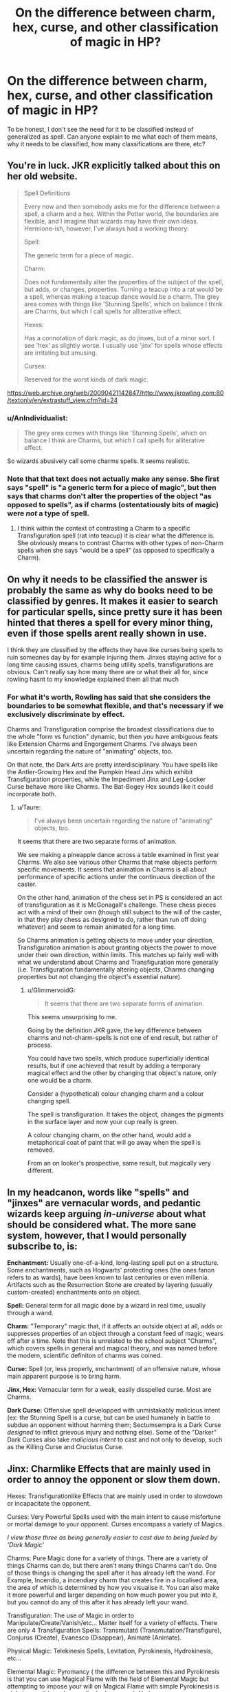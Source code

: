 #+TITLE: On the difference between charm, hex, curse, and other classification of magic in HP?

* On the difference between charm, hex, curse, and other classification of magic in HP?
:PROPERTIES:
:Score: 2
:DateUnix: 1499257752.0
:DateShort: 2017-Jul-05
:END:
To be honest, I don't see the need for it to be classified instead of generalized as spell. Can anyone explain to me what each of them means, why it needs to be classified, how many classifications are there, etc?


** You're in luck. JKR explicitly talked about this on her old website.

#+begin_quote
  Spell Definitions

  Every now and then somebody asks me for the difference between a spell, a charm and a hex. Within the Potter world, the boundaries are flexible, and I imagine that wizards may have their own ideas. Hermione-ish, however, I've always had a working theory:

  Spell:

  The generic term for a piece of magic.

  Charm:

  Does not fundamentally alter the properties of the subject of the spell, but adds, or changes, properties. Turning a teacup into a rat would be a spell, whereas making a teacup dance would be a charm. The grey area comes with things like 'Stunning Spells', which on balance I think are Charms, but which I call spells for alliterative effect.

  Hexes:

  Has a connotation of dark magic, as do jinxes, but of a minor sort. I see 'hex' as slightly worse. I usually use 'jinx' for spells whose effects are irritating but amusing.

  Curses:

  Reserved for the worst kinds of dark magic.
#+end_quote

[[https://web.archive.org/web/20090421142847/http://www.jkrowling.com:80/textonly/en/extrastuff_view.cfm?id=24]]
:PROPERTIES:
:Author: Taure
:Score: 10
:DateUnix: 1499262056.0
:DateShort: 2017-Jul-05
:END:

*** u/AnIndividualist:
#+begin_quote
  The grey area comes with things like 'Stunning Spells', which on balance I think are Charms, but which I call spells for alliterative effect.
#+end_quote

So wizards abusively call some charms spells. It seems realistic.
:PROPERTIES:
:Author: AnIndividualist
:Score: 3
:DateUnix: 1499282272.0
:DateShort: 2017-Jul-05
:END:


*** Note that that text does not actually make any sense. She first says "spell" is "a generic term for a piece of magic", but then says that charms don't alter the properties of the object "as opposed to spells", as if charms (ostentatiously bits of magic) were /not/ a type of spell.
:PROPERTIES:
:Author: Achille-Talon
:Score: 1
:DateUnix: 1499269707.0
:DateShort: 2017-Jul-05
:END:

**** I think within the context of contrasting a Charm to a specific Transfiguration spell (rat into teacup) it is clear what the difference is. She obviously means to contrast Charms with other types of non-Charm spells when she says "would be a spell" (as opposed to specifically a Charm).
:PROPERTIES:
:Author: Taure
:Score: 6
:DateUnix: 1499270145.0
:DateShort: 2017-Jul-05
:END:


** On why it needs to be classified the answer is probably the same as why do books need to be classified by genres. It makes it easier to search for particular spells, since pretty sure it has been hinted that theres a spell for every minor thing, even if those spells arent really shown in use.

I think they are classified by the effects they have like curses being spells to ruin someones day by for example injuring them. Jinxes staying active for a long time causing issues, charms being utility spells, transfigurations are obvious. Can't really say how many there are or what their all for, since rowling hasnt to my knowledge explained them all that much
:PROPERTIES:
:Author: Triflez
:Score: 3
:DateUnix: 1499258291.0
:DateShort: 2017-Jul-05
:END:

*** For what it's worth, Rowling has said that she considers the boundaries to be somewhat flexible, and that's necessary if we exclusively discriminate by effect.

Charms and Transfiguration comprise the broadest classifications due to the whole "form vs function" dynamic, but then you have ambiguous feats like Extension Charms and Engorgement Charms. I've always been uncertain regarding the nature of "animating" objects, too.

On that note, the Dark Arts are pretty interdisciplinary. You have spells like the Antler-Growing Hex and the Pumpkin Head Jinx which exhibit Transfiguration properties, while the Impediment Jinx and Leg-Locker Curse behave more like Charms. The Bat-Bogey Hex sounds like it could incorporate both.
:PROPERTIES:
:Author: Ihateseatbelts
:Score: 1
:DateUnix: 1499268937.0
:DateShort: 2017-Jul-05
:END:

**** u/Taure:
#+begin_quote
  I've always been uncertain regarding the nature of "animating" objects, too.
#+end_quote

It seems that there are two separate forms of animation.

We see making a pineapple dance across a table examined in first year Charms. We also see various other Charms that make objects perform specific movements. It seems that animation in Charms is all about performance of specific actions under the continuous direction of the caster.

On the other hand, animation of the chess set in PS is considered an act of transfiguration as it is McGonagall's challenge. These chess pieces act with a mind of their own (though still subject to the will of the caster, in that they play chess as designed to do, rather than run off doing whatever) and seem to remain animated for a long time.

So Charms animation is getting objects to move under your direction, Transfiguration animation is about granting objects the power to move under their own direction, within limits. This matches up fairly well with what we understand about Charms and Transfiguration more generally (i.e. Transfiguration fundamentally altering objects, Charms changing properties but not changing the object's essential nature).
:PROPERTIES:
:Author: Taure
:Score: 7
:DateUnix: 1499269942.0
:DateShort: 2017-Jul-05
:END:

***** u/GlimmervoidG:
#+begin_quote
  It seems that there are two separate forms of animation.
#+end_quote

This seems unsurprising to me.

Going by the definition JKR gave, the key difference between charms and not-charm-spells is not one of end result, but rather of process.

You could have two spells, which produce superficially identical results, but if one achieved that result by adding a temporary magical effect and the other by changing that object's nature, only one would be a charm.

Consider a (hypothetical) colour changing charm and a colour changing spell.

The spell is transfiguration. It takes the object, changes the pigments in the surface layer and now your cup really is green.

A colour changing charm, on the other hand, would add a metaphorical coat of paint that will go away when the spell is removed.

From an on looker's prospective, same result, but magically very different.
:PROPERTIES:
:Author: GlimmervoidG
:Score: 1
:DateUnix: 1499335625.0
:DateShort: 2017-Jul-06
:END:


** In my headcanon, words like "spells" and "jinxes" are vernacular words, and pedantic wizards keep arguing /in-universe/ about what should be considered what. The more sane system, however, that I would personally subscribe to, is:

*Enchantment:* Usually one-of-a-kind, long-lasting spell put on a structure. Some enchantments, such as Hogwarts' protecting ones (the ones fanon refers to as wards), have been known to last centuries or even millenia. Artifacts such as the Resurrection Stone are created by layering (usually custom-created) enchantments onto an object.

*Spell:* General term for all magic done by a wizard in real time, usually through a wand.

*Charm:* "Temporary" magic that, if it affects an outside object at all, adds or suppresses properties of an object through a constant feed of magic; wears off after a time. Note that this is unrelated to the school subject "Charms", which covers spells in general and magical theory, and was named before the modern, scientific definiton of charms was coined.

*Curse:* Spell (or, less properly, enchantment) of an offensive nature, whose main apparent purpose is to bring harm.

*Jinx, Hex:* Vernacular term for a weak, easily disspelled curse. Most are Charms.

*Dark Curse:* Offensive spell developped with unmistakably malicious intent (ex: the Stunning Spell is a curse, but can be used humanely in battle to subdue an opponent without harming them; Sectumsempra is a Dark Curse /designed/ to inflict grievous injury and nothing else). Some of the "Darker" Dark Curses also take /malicious intent/ to cast and not only to develop, such as the Killing Curse and Cruciatus Curse.
:PROPERTIES:
:Author: Achille-Talon
:Score: 1
:DateUnix: 1499270166.0
:DateShort: 2017-Jul-05
:END:


** Jinx: Charmlike Effects that are mainly used in order to annoy the opponent or slow them down.

Hexes: Transfigurationlike Effects that are mainly used in order to slowdown or incapacitate the opponent.

Curses: Very Powerful Spells used with the main intent to cause misfortune or mortal damage to your opponent. Curses encompass a variety of Magics.

/I view those three as being generally easier to cast due to being fueled by 'Dark Magic'/

Charms: Pure Magic done for a variety of things. There are a variety of things Charms can do, but there aren't many things Charms can't do. One of those things is changing the spell after it has already left the wand. For Example, Incendio, a incendiary charm that creates fire in a localised area, the area of which is determined by how you visualise it. You can also make it more powerful and larger depending on how much power you put into it, but you cannot do any of this after it has already left your wand.

Transfiguration: The use of Magic in order to Manipulate/Create/Vanish/etc... Matter itself for a variety of effects. There are only 4 Transfiguration Spells: Transmutató (Transmutation/Transfigure), Conjurus (Create), Evanesco (Disappear), Animaté (Animate).

Physical Magic: Telekinesis Spells, Levitation, Pyrokinesis, Hydrokinesis, etc...

Elemental Magic: Pyromancy ( the difference between this and Pyrokinesis is that you can use Magical Flame with the field of Elemental Magic but attempting to impose your will on Magical Flame with simple Pyrokinesis is nigh-impossible and exceedingly dangerous), Hydromancy, Phosphromancy, etc...

Battle-Magic/Martial Magic: Magic done for the purpose of defeating another Wizard through offensive means. Sometimes considered the real Dark Magic, these spells are incredibly dangerous but also incredibly advanced.

Abjuration/Defensive Magic: Shields/Magical Chains/Anti-Magic, this is Magic done to defend yourself against dangers that you need time to think your way through. The parallel to Battle-Magic, this Magic is, in turn, more widely consumed and more widely practised.

Enchanting: Used to add Properties to Objects. This can range from giving a sword the ability to hold flame without its steel melting or it can be a Dark Enchantment and make whoever touches the sword turn into a Donkey.

These are the main fields of Magic you see in Canon, and I have a whole Google Drive of further thoughts but I would reach the character limit.
:PROPERTIES:
:Score: 1
:DateUnix: 1499314999.0
:DateShort: 2017-Jul-06
:END:

